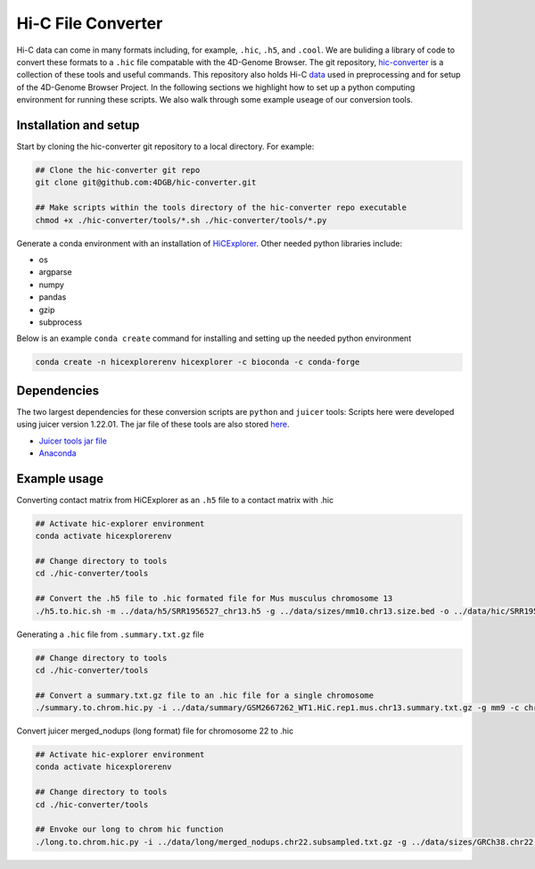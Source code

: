Hi-C File Converter
===================

Hi-C data can come in many formats including, for example, ``.hic``, ``.h5``, and ``.cool``. 
We are buliding a library of code to convert these formats to a ``.hic`` file compatable with the 4D-Genome Browser. 
The git repository, `hic-converter <https://github.com/4DGB/hic-converter>`_ is a collection of these tools and useful commands. 
This repository also holds Hi-C `data <https://github.com/4DGB/hic-converter/tree/main/data>`_ used in preprocessing and for setup of the 4D-Genome Browser Project.
In the following sections we highlight how to set up a python computing environment for running these scripts. 
We also walk through some example useage of our conversion tools. 

Installation and setup
-----------------------

Start by cloning the hic-converter git repository to a local directory. For example:

.. code-block::
    
    ## Clone the hic-converter git repo
    git clone git@github.com:4DGB/hic-converter.git

    ## Make scripts within the tools directory of the hic-converter repo executable
    chmod +x ./hic-converter/tools/*.sh ./hic-converter/tools/*.py


Generate a conda environment with an installation of `HiCExplorer <https://hicexplorer.readthedocs.io/en/latest/index.html>`_.
Other needed python libraries include:

* os 
* argparse 
* numpy 
* pandas 
* gzip
* subprocess

Below is an example ``conda create`` command for installing and setting up the needed python environment

.. code-block::

    conda create -n hicexplorerenv hicexplorer -c bioconda -c conda-forge

Dependencies
------------

The two largest dependencies for these conversion scripts are ``python`` and ``juicer`` tools:
Scripts here were developed using juicer version 1.22.01. The jar file of these tools are also stored `here <https://github.com/4DGB/hic-converter/tree/main/tools>`_.

* `Juicer tools jar file <https://github.com/aidenlab/juicer/wiki/Download>`_
* `Anaconda <https://www.anaconda.com/products/individual>`_

Example usage
-------------

Converting contact matrix from HiCExplorer as an ``.h5`` file to a contact matrix with .hic
    
.. code-block::

    ## Activate hic-explorer environment
    conda activate hicexplorerenv

    ## Change directory to tools
    cd ./hic-converter/tools

    ## Convert the .h5 file to .hic formated file for Mus musculus chromosome 13
    ./h5.to.hic.sh -m ../data/h5/SRR1956527_chr13.h5 -g ../data/sizes/mm10.chr13.size.bed -o ../data/hic/SRR1956527_chr13.200kb.hic

Generating a ``.hic`` file from ``.summary.txt.gz`` file

.. code-block::

    ## Change directory to tools
    cd ./hic-converter/tools

    ## Convert a summary.txt.gz file to an .hic file for a single chromosome
    ./summary.to.chrom.hic.py -i ../data/summary/GSM2667262_WT1.HiC.rep1.mus.chr13.summary.txt.gz -g mm9 -c chr13 -O ../data/hic/GSM2667262_WT1.HiC.rep1.mus.chr13.200kb.hic

Convert juicer merged_nodups (long format) file for chromosome 22 to .hic

.. code-block::

    ## Activate hic-explorer environment
    conda activate hicexplorerenv

    ## Change directory to tools
    cd ./hic-converter/tools

    ## Envoke our long to chrom hic function
    ./long.to.chrom.hic.py -i ../data/long/merged_nodups.chr22.subsampled.txt.gz -g ../data/sizes/GRCh38.chr22.size.bed -c chr22 -O ../data/hic/chr22.10kb.hic -R 10000
